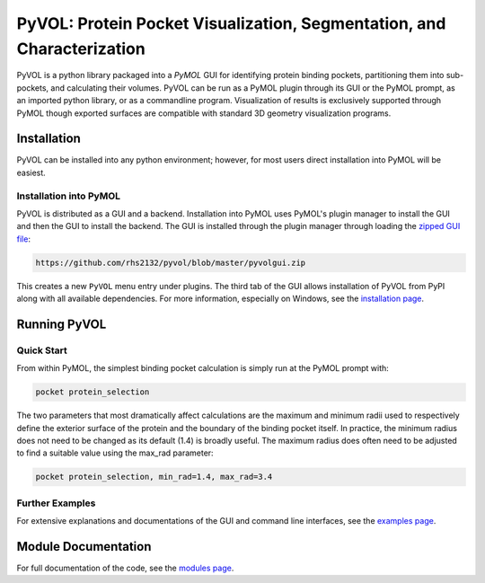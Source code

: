 
***********************************************************************
PyVOL: Protein Pocket Visualization, Segmentation, and Characterization
***********************************************************************

.. image:: https://img.shields.io/pypi/v/bio_pyvol.svg
   :target: https://pypi.python.org/pypi/bio_pyvol
   :alt: Pypi Version
.. image:: https://img.shields.io/pypi/l/bio_pyvol.svg
   :target: https://pypi.python.org/pypi/bio_pyvol/
   :alt: License

PyVOL is a python library packaged into a `PyMOL` GUI for identifying protein binding pockets, partitioning them into sub-pockets, and calculating their volumes. PyVOL can be run as a PyMOL plugin through its GUI or the PyMOL prompt, as an imported python library, or as a commandline program. Visualization of results is exclusively supported through PyMOL though exported surfaces are compatible with standard 3D geometry visualization programs.

.. _PyMOL: https://pymol.org/2/

Installation
============

PyVOL can be installed into any python environment; however, for most users direct installation into PyMOL will be easiest.

Installation into PyMOL
-----------------------

PyVOL is distributed as a GUI and a backend. Installation into PyMOL uses PyMOL's plugin manager to install the GUI and then the GUI to install the backend. The GUI is installed through the plugin manager through loading the `zipped GUI file <https://github.com/rhs2132/pyvol/blob/master/pyvolgui.zip>`_:

.. code-block:: bash

    https://github.com/rhs2132/pyvol/blob/master/pyvolgui.zip

This creates a new ``PyVOL`` menu entry under plugins. The third tab of the GUI allows installation of PyVOL from PyPI along with all available dependencies. For more information, especially on Windows, see the `installation page <https://schlessingerlab.github.io/pyvol/install.html>`_.

Running PyVOL
=============

Quick Start
-----------

From within PyMOL, the simplest binding pocket calculation is simply run at the PyMOL prompt with:

.. code-block:: python

   pocket protein_selection

The two parameters that most dramatically affect calculations are the maximum and minimum radii used to respectively define the exterior surface of the protein and the boundary of the binding pocket itself. In practice, the minimum radius does not need to be changed as its default (1.4) is broadly useful. The maximum radius does often need to be adjusted to find a suitable value using the max_rad parameter:

.. code-block:: python

   pocket protein_selection, min_rad=1.4, max_rad=3.4

Further Examples
----------------

For extensive explanations and documentations of the GUI and command line interfaces, see the `examples page <https://schlessingerlab.github.io/pyvol/general.html>`_.

Module Documentation
====================
For full documentation of the code, see the `modules page <https://schlessingerlab.github.io/pyvol/modules.html>`_.

